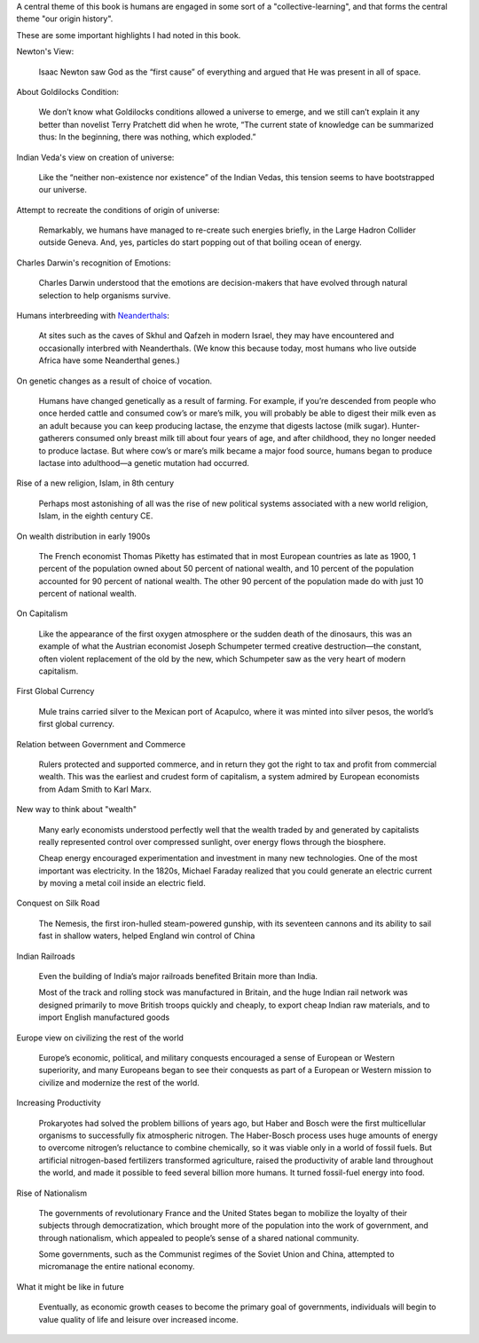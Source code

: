 .. title: Book Review - Origin Story: A Big History of Everything
.. slug: book-review-origin-story-a-big-history-of-everything
.. date: 2019-05-25 07:48:03 UTC-07:00
.. tags: 
.. category: 
.. link: 
.. description: 
.. type: text


.. raw:: html

    <a href="https://www.goodreads.com/book/show/39306535-origin-story" style="float: left; padding-right: 20px"><img border="0" alt="Origin Story: A Big History of Everything" src="https://images.gr-assets.com/books/1521301284m/39306535.jpg" /></a><a href="https://www.goodreads.com/book/show/39306535-origin-story">Origin Story: A Big History of Everything</a> by <a href="https://www.goodreads.com/author/show/81809.David_Christian">David Christian</a><br/>

    My rating: <a href="https://www.goodreads.com/review/show/2604151046">5 of 5 stars</a><br /><br />

    This is a highly accessible account to the Origin of Human Civilization, from BigBang, the birth of stars, universe, dinosaurs, humans, governments, the current social system to the possibilities of what lies ahead. <br /><br />Reducing the origin of the universe from 13.6 billion years to 13-day scale was very interesting to get a sense of the scale. Discussion of the progress of human societies and adding adequate details as supported facts was a good approach too. The author takes us to the origin of governments, international bodies, and touches about the topics of origin of democracy supported by nationalism. <br /><br />I like to dwell on the topics of Big History / Origin Story, and this was a worthy book.
    <br/>

A central theme of this book is humans are engaged in some sort of a  "collective-learning", and that forms the central theme "our origin history".

These are some important highlights I had noted in this book.

Newton's View:

    Isaac Newton saw God as the “first cause” of everything and argued that He was present in all of space.


About Goldilocks Condition:


    We don’t know what Goldilocks conditions allowed a universe to emerge, and we still can’t explain it any better than novelist Terry Pratchett did when he wrote, “The current state of knowledge can be summarized thus: In the beginning, there was nothing, which exploded.”

Indian Veda's view on creation of universe:

    Like the “neither non-existence nor existence” of the Indian Vedas, this tension seems to have bootstrapped our universe.

Attempt to recreate the conditions of origin of universe:

    Remarkably, we humans have managed to re-create such energies briefly, in the Large Hadron Collider outside Geneva. And, yes, particles do start popping out of that boiling ocean of energy.

Charles Darwin's recognition of Emotions:

    Charles Darwin understood that the emotions are decision-makers that have evolved through natural selection to help organisms survive.


Humans interbreeding with `Neanderthals`_:

    At sites such as the caves of Skhul and Qafzeh in modern Israel, they may have encountered and occasionally interbred with Neanderthals. (We know this because today, most humans who live outside Africa have some Neanderthal genes.)

.. _Neanderthals: https://en.wikipedia.org/wiki/Neanderthal


On genetic changes as a result of choice of vocation.

    Humans have changed genetically as a result of farming. For example, if you’re descended from people who once herded cattle and consumed cow’s or mare’s milk, you will probably be able to digest their milk even as an adult because you can keep producing lactase, the enzyme that digests lactose (milk sugar). Hunter-gatherers consumed only breast milk till about four years of age, and after childhood, they no longer needed to produce lactase. But where cow’s or mare’s milk became a major food source, humans began to produce lactase into adulthood—a genetic mutation had occurred.

Rise of a new religion, Islam, in 8th century

    Perhaps most astonishing of all was the rise of new political systems associated with a new world religion, Islam, in the eighth century CE.


On wealth distribution in early 1900s

    The French economist Thomas Piketty has estimated that in most European countries as late as 1900, 1 percent of the population owned about 50 percent of national wealth, and 10 percent of the population accounted for 90 percent of national wealth. The other 90 percent of the population made do with just 10 percent of national wealth.


On Capitalism

    Like the appearance of the first oxygen atmosphere or the sudden death of the dinosaurs, this was an example of what the Austrian economist Joseph Schumpeter termed creative destruction—the constant, often violent replacement of the old by the new, which Schumpeter saw as the very heart of modern capitalism.


First Global Currency

    Mule trains carried silver to the Mexican port of Acapulco, where it was minted into silver pesos, the world’s first global currency.


Relation between Government and Commerce

    Rulers protected and supported commerce, and in return they got the right to tax and profit from commercial wealth. This was the earliest and crudest form of capitalism, a system admired by European economists from Adam Smith to Karl Marx.

New way to think about "wealth"

    Many early economists understood perfectly well that the wealth traded by and generated by capitalists really represented control over compressed sunlight, over energy flows through the biosphere.

    Cheap energy encouraged experimentation and investment in many new technologies. One of the most important was electricity. In the 1820s, Michael Faraday realized that you could generate an electric current by moving a metal coil inside an electric field.

Conquest on Silk Road

    The Nemesis, the first iron-hulled steam-powered gunship, with its seventeen cannons and its ability to sail fast in shallow waters, helped England win control of China


Indian Railroads

    Even the building of India’s major railroads benefited Britain more than India.

    Most of the track and rolling stock was manufactured in Britain, and the huge Indian rail network was designed primarily to move British troops quickly and cheaply, to export cheap Indian raw materials, and to import English manufactured goods


Europe view on civilizing the rest of the world

    Europe’s economic, political, and military conquests encouraged a sense of European or Western superiority, and many Europeans began to see their conquests as part of a European or Western mission to civilize and modernize the rest of the world.

Increasing Productivity

    Prokaryotes had solved the problem billions of years ago, but Haber and Bosch were the first multicellular organisms to successfully fix atmospheric nitrogen. The Haber-Bosch process uses huge amounts of energy to overcome nitrogen’s reluctance to combine chemically, so it was viable only in a world of fossil fuels. But artificial nitrogen-based fertilizers transformed agriculture, raised the productivity of arable land throughout the world, and made it possible to feed several billion more humans. It turned fossil-fuel energy into food.


Rise of Nationalism

    The governments of revolutionary France and the United States began to mobilize the loyalty of their subjects through democratization, which brought more of the population into the work of government, and through nationalism, which appealed to people’s sense of a shared national community.

    Some governments, such as the Communist regimes of the Soviet Union and China, attempted to micromanage the entire national economy.

What it might be like in future

    Eventually, as economic growth ceases to become the primary goal of governments, individuals will begin to value quality of life and leisure over increased income.
